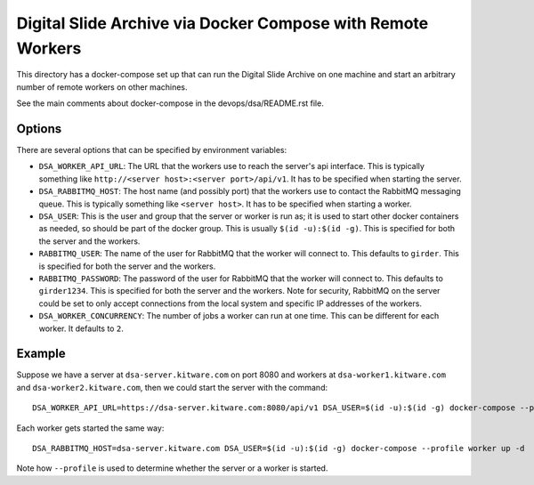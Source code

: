 ============================================================
Digital Slide Archive via Docker Compose with Remote Workers
============================================================

This directory has a docker-compose set up that can run the Digital Slide Archive on one machine and start an arbitrary number of remote workers on other machines.

See the main comments about docker-compose in the devops/dsa/README.rst file.

Options
-------

There are several options that can be specified by environment variables:

- ``DSA_WORKER_API_URL``: The URL that the workers use to reach the server's api interface.  This is typically something like ``http://<server host>:<server port>/api/v1``.  It has to be specified when starting the server.

- ``DSA_RABBITMQ_HOST``: The host name (and possibly port) that the workers use to contact the RabbitMQ messaging queue.  This is typically something like ``<server host>``.  It has to be specified when starting a worker.

- ``DSA_USER``: This is the user and group that the server or worker is run as; it is used to start other docker containers as needed, so should be part of the docker group.  This is usually ``$(id -u):$(id -g)``.  This is specified for both the server and the workers.

- ``RABBITMQ_USER``: The name of the user for RabbitMQ that the worker will connect to.  This defaults to ``girder``.  This is specified for both the server and the workers.

- ``RABBITMQ_PASSWORD``: The password of the user for RabbitMQ that the worker will connect to.  This defaults to ``girder1234``.  This is specified for both the server and the workers.  Note for security, RabbitMQ on the server could be set to only accept connections from the local system and specific IP addresses of the workers.

- ``DSA_WORKER_CONCURRENCY``: The number of jobs a worker can run at one time.  This can be different for each worker.  It defaults to ``2``.

Example
-------

Suppose we have a server at ``dsa-server.kitware.com`` on port 8080 and workers at ``dsa-worker1.kitware.com`` and ``dsa-worker2.kitware.com``, then we could start the server with the command::

    DSA_WORKER_API_URL=https://dsa-server.kitware.com:8080/api/v1 DSA_USER=$(id -u):$(id -g) docker-compose --profile server up -d

Each worker gets started the same way::

    DSA_RABBITMQ_HOST=dsa-server.kitware.com DSA_USER=$(id -u):$(id -g) docker-compose --profile worker up -d

Note how ``--profile`` is used to determine whether the server or a worker is started.

